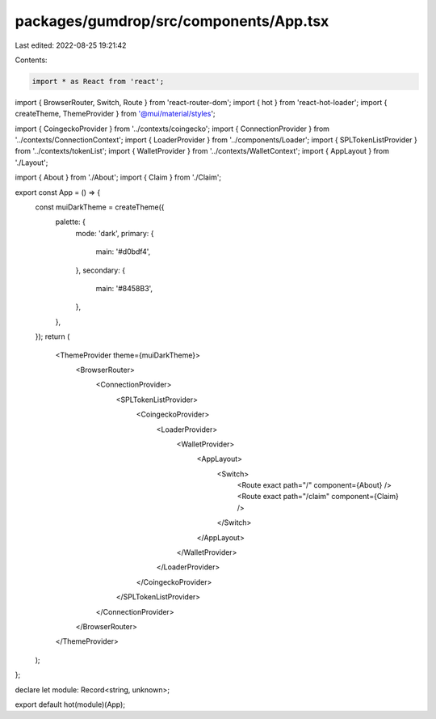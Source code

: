 packages/gumdrop/src/components/App.tsx
=======================================

Last edited: 2022-08-25 19:21:42

Contents:

.. code-block:: tsx

    import * as React from 'react';
import { BrowserRouter, Switch, Route } from 'react-router-dom';
import { hot } from 'react-hot-loader';
import { createTheme, ThemeProvider } from '@mui/material/styles';

import { CoingeckoProvider } from '../contexts/coingecko';
import { ConnectionProvider } from '../contexts/ConnectionContext';
import { LoaderProvider } from '../components/Loader';
import { SPLTokenListProvider } from '../contexts/tokenList';
import { WalletProvider } from '../contexts/WalletContext';
import { AppLayout } from './Layout';

import { About } from './About';
import { Claim } from './Claim';

export const App = () => {
  const muiDarkTheme = createTheme({
    palette: {
      mode: 'dark',
      primary: {
        main: '#d0bdf4',
      },
      secondary: {
        main: '#8458B3',
      },
    },
  });
  return (
    <ThemeProvider theme={muiDarkTheme}>
      <BrowserRouter>
        <ConnectionProvider>
          <SPLTokenListProvider>
            <CoingeckoProvider>
              <LoaderProvider>
                <WalletProvider>
                  <AppLayout>
                    <Switch>
                      <Route exact path="/" component={About} />
                      <Route exact path="/claim" component={Claim} />
                    </Switch>
                  </AppLayout>
                </WalletProvider>
              </LoaderProvider>
            </CoingeckoProvider>
          </SPLTokenListProvider>
        </ConnectionProvider>
      </BrowserRouter>
    </ThemeProvider>
  );
};

declare let module: Record<string, unknown>;

export default hot(module)(App);


